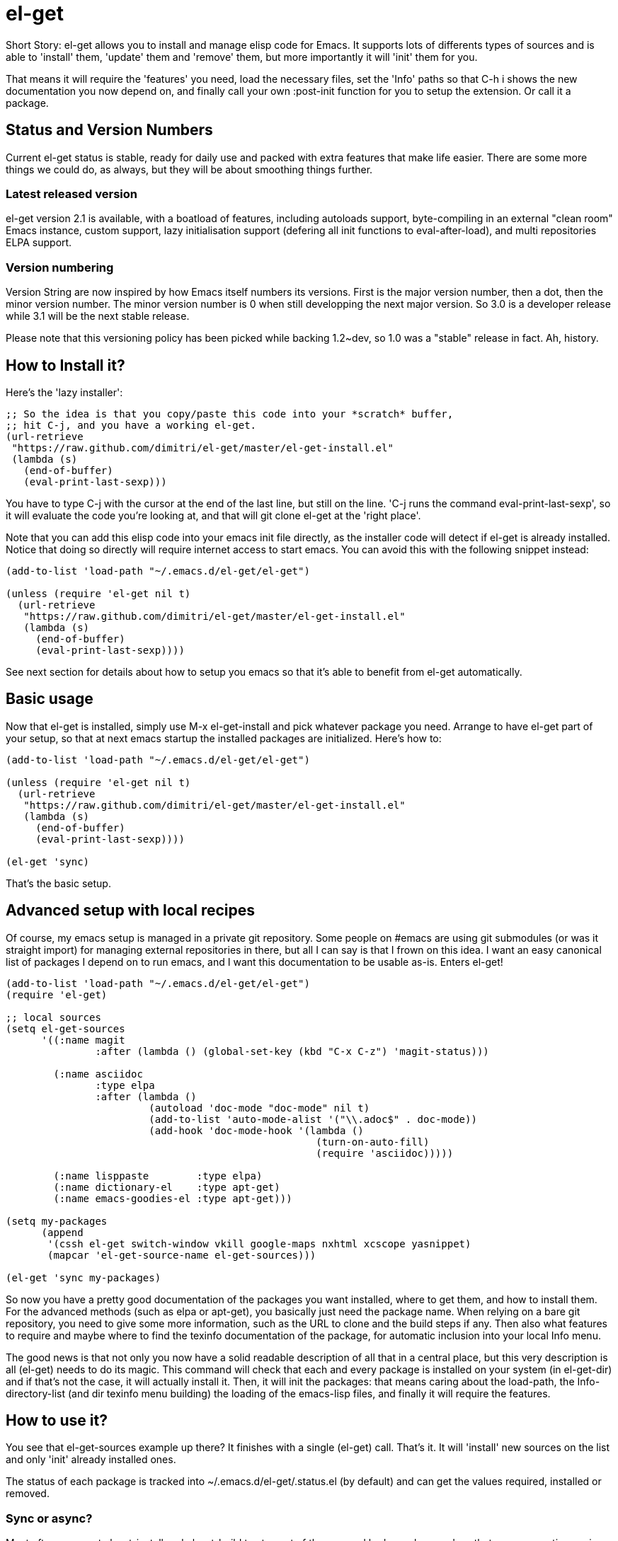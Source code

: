 = el-get

Short Story: el-get allows you to install and manage +elisp+ code for
Emacs. It supports lots of differents types of sources and is able to
'install' them, 'update' them and 'remove' them, but more importantly it
will 'init' them for you.

That means it will +require+ the 'features' you need, +load+ the
necessary files, set the 'Info' paths so that +C-h i+ shows the new
documentation you now depend on, and finally call your own
+:post-init+ function for you to setup the extension. Or call it a
package.

== Status and Version Numbers

Current +el-get+ status is stable, ready for daily use and packed with extra
features that make life easier.  There are some more things we could do, as
always, but they will be about smoothing things further.

=== Latest released version

+el-get+ version 2.1 is available, with a boatload of features, including
autoloads support, byte-compiling in an external "clean room" Emacs
instance, custom support, lazy initialisation support (defering all init
functions to +eval-after-load+), and multi repositories +ELPA+ support.

=== Version numbering

Version String are now inspired by how Emacs itself numbers its versions.
First is the major version number, then a dot, then the minor version
number.  The minor version number is 0 when still developping the next major
version.  So 3.0 is a developer release while 3.1 will be the next stable
release.

Please note that this versioning policy has been picked while backing
1.2~dev, so 1.0 was a "stable" release in fact.  Ah, history.

== How to Install it?

Here's the 'lazy installer':

--------------------------------------
;; So the idea is that you copy/paste this code into your *scratch* buffer,
;; hit C-j, and you have a working el-get.
(url-retrieve
 "https://raw.github.com/dimitri/el-get/master/el-get-install.el"
 (lambda (s)
   (end-of-buffer)
   (eval-print-last-sexp)))
--------------------------------------

You have to type +C-j+ with the cursor at the end of the last line, but
still on the line. 'C-j runs the command eval-print-last-sexp', so it will
evaluate the code you're looking at, and that will +git clone el-get+ at the
'right place'.

Note that you can add this elisp code into your emacs init file directly, as
the installer code will detect if +el-get+ is already installed.  Notice
that doing so directly will require internet access to start emacs.  You can
avoid this with the following snippet instead:

--------------------------------------
(add-to-list 'load-path "~/.emacs.d/el-get/el-get")

(unless (require 'el-get nil t)
  (url-retrieve
   "https://raw.github.com/dimitri/el-get/master/el-get-install.el"
   (lambda (s)
     (end-of-buffer)
     (eval-print-last-sexp))))
--------------------------------------

See next section for details about how to setup you emacs so that it's able
to benefit from +el-get+ automatically.

== Basic usage

Now that +el-get+ is installed, simply use +M-x el-get-install+ and pick
whatever package you need.  Arrange to have +el-get+ part of your setup, so
that at next emacs startup the installed packages are initialized.  Here's
how to:

--------------------------------------
(add-to-list 'load-path "~/.emacs.d/el-get/el-get")

(unless (require 'el-get nil t)
  (url-retrieve
   "https://raw.github.com/dimitri/el-get/master/el-get-install.el"
   (lambda (s)
     (end-of-buffer)
     (eval-print-last-sexp))))

(el-get 'sync)
--------------------------------------

That's the basic setup.

== Advanced setup with local recipes

Of course, my emacs setup is managed in a private git repository. Some
people on +#emacs+ are using +git submodules+ (or was it straight import)
for managing external repositories in there, but all I can say is that I
frown on this idea. I want an easy canonical list of packages I depend on to
run emacs, and I want this documentation to be usable as-is. Enters el-get!

--------------------------------------
(add-to-list 'load-path "~/.emacs.d/el-get/el-get")
(require 'el-get)

;; local sources
(setq el-get-sources
      '((:name magit
	       :after (lambda () (global-set-key (kbd "C-x C-z") 'magit-status)))

	(:name asciidoc
	       :type elpa
	       :after (lambda ()
			(autoload 'doc-mode "doc-mode" nil t)
			(add-to-list 'auto-mode-alist '("\\.adoc$" . doc-mode))
			(add-hook 'doc-mode-hook '(lambda ()
						    (turn-on-auto-fill)
						    (require 'asciidoc)))))

	(:name lisppaste        :type elpa)
        (:name dictionary-el    :type apt-get)
        (:name emacs-goodies-el :type apt-get)))

(setq my-packages
      (append
       '(cssh el-get switch-window vkill google-maps nxhtml xcscope yasnippet)
       (mapcar 'el-get-source-name el-get-sources)))

(el-get 'sync my-packages)
--------------------------------------

So now you have a pretty good documentation of the packages you want
installed, where to get them, and how to install them. For the advanced
methods (such as elpa or apt-get), you basically just need the package
name. When relying on a bare git repository, you need to give some more
information, such as the URL to clone and the build steps if any. Then also
what features to require and maybe where to find the texinfo documentation
of the package, for automatic inclusion into your local Info menu.

The good news is that not only you now have a solid readable description of
all that in a central place, but this very description is all (el-get) needs
to do its magic. This command will check that each and every package is
installed on your system (in el-get-dir) and if that's not the case, it will
actually install it. Then, it will init the packages: that means caring
about the load-path, the Info-directory-list (and dir texinfo menu building)
the loading of the emacs-lisp files, and finally it will require the
features.

== How to use it?

You see that +el-get-sources+ example up there? It finishes with a single
+(el-get)+ call. That's it. It will 'install' new +sources+ on the list and
only 'init' already installed ones.

The status of each package is tracked into +~/.emacs.d/el-get/.status.el+
(by default) and can get the values +required+, +installed+ or +removed+.

=== Sync or async?

Most often you want +el-get-install+ and +el-get-build+ to stay out of the
way and be 'asynchronous', so that you can continue using Emacs while your
new package is getting ready. But imagine you're starting up Emacs after a
+git pull+ on the other computer (after a commute, say), and there's some
newer packages for this instance to consider installing.

Now you want a synchronous install, right?

So, by default +(el-get)+ is asynchronous, but you can ask for it to be
sync, or to still be asynchronous but to wait until it finished before to
give control back:

  (el-get 'sync)
  (el-get 'wait)

You even get a progress report!

=== Sources

See the documentation of the +el-get-sources+ variable for details.  Please
note that +el-get-sources+ is another source location for recipes, adding to
your +el-get-recipe-path+.

Note that you can also give a mix of +packages+ symbols, +inline recipes+
and +source lists+ to +el-get+ as arguments, and completely bypass the
+el-get-sources+ variable.

  (el-get 'sync 'package 'name 'list-of-packages-names-or-symbol)

It is still recommended to +(setq el-get-sources '(list of packages))+ then
use +(el-get 'sync)+, so that commands such as +el-get-update+ know which
packages to update.

=== Recipes

Some sources are contributed to +el-get+ directly, so that you only have to
put in the +el-get-sources+ the name of the package you want to
install.

Should you need some local specific setup, you can do that by providing a
partial sources missing the +:type+ property: your local properties will get
merged into the recipes one.

Also, the variable +el-get-recipe-path+ allows you to maintain local recipes
in case you either dislike the default one or are crafting some new one not
commited to the main repository yet. But please do consider sending them
over!

We do not intend to provide recipes for advanced types such as +apt-get+ and
+elpa+ because there's so little to win here, and maintaining a package list
would take too much time.

=== Build Commands

Avoid using +make install+, which will usually move files into a
"system location."  In our case, you probably just want your package
+foo+ to be all installed into +~/.emacs.d/el-get/foo+, right? So, no
+make install+.

=== Byte Compiling

+el-get+ will 'byte compile' the elisp for the package when its source
definition includes a +:compile+ property set to the list of files to byte
compile (or to a single file), or all the +.el+ files found in the package
when there's no +:build+ command.

=== Hooks

+el-get+ offers a variety of specific hooks (read the source), and two
general purposes hooks facilities: +el-get-post-install-hooks+ and
+el-get-post-update-hooks+, called with the package name as argument.

=== Some more commands?

Yes, ok.

M-x el-get-list-packages::

    Opens a buffer listing all known packages (those for which you have a
    recipe).  The listing includes the package name, its status (one of
    "available", "installed", "removed" or "required") and the package
    description.  The description is a free form text and has not been
    provided for all recipes.  Please also note that
    +el-get-emacswiki-refresh+ will create recipes omitting the description
    as of now.

M-x el-get-describe::

    Prompt for a package name, with completion, then open an +*Help*+ window
    with details about the selected package.  Those include current status,
    website, description, installation method, full recipe, and buttons to
    easily install, update or remove the package.

M-x el-get-sync::

    Synchronously install any "required" package and init any "installed" one.

M-x el-get-cd::

    Will prompt for an +installed+ package name, with completion, then open
    its directory with dired.

M-x el-get-install::

    Will prompt for a package name, with completion, then install it.  It
    will only propose packages that are not already +installed+.  Any
    package that you have a recipe for is a candidate.

    Please note that when installing a package that is not in your
    +el-get-sources+ or your +el-get+ call means that it will not be
    initialized for you automatically at emacs startup.  You get a +WARNING+
    message when that's the case.

  C-h e runs the command view-echo-area-messages.

M-x el-get-update::

    Will prompt for an installed package name, with completion, then update
    it. This will run the +build+ commands and +init+ the package again.

M-x el-get-self-update::

    Update only one package, +el-get+ itself.

M-x el-get-update-all::

    Will update all packages used in +el-get-sources+. Beware that using
    this function can lead to hours of settings review: more often than not
    updating a package requires some adjustments to your setup.  Updating
    all of them at once will require reviewing almost all your setup.

M-x el-get-remove::

    Will prompt for an +installed+ package name, with completion, then
    remove it. Depending on the +type+ of the package, this often means
    simply deleting the directory where the source package lies. Sometime we
    have to use external tools instead (+apt-get+, e.g.). No effort is made
    to unload the features.

M-x el-get-find-recipe-file::

    Will prompt for the name of a package, with completion, then +find-file+
    its +recipe+ file.

M-x el-get-make-recipes::

    Will prompt for an existing directory where to output all your 'new'
    recipe files: one file for each entry in +el-get-sources+ that is not
    just a +symbol+ and that is not found anywhere in +el-get-recipe-path+.

M-x el-get-emacswiki-refresh::

    Will launch a subprocess that connects to EmacsWiki and fetch from there
    the list of elisp scripts hosted.  Then produce a recipe file per
    script, and store that in the given directory, which default to
    +~/.emacs.d/el-get/el-get/recipes/emacswiki/+ if you didn't change
    +el-get-dir+.

=== Useful functions

el-get-package-types-alist (statuses &rest types)::

    Return an alist of package names that are of given types. Only consider
    packages whose status is `member' of STATUSES, which defaults to
    installed, required and removed.

  ELISP> (el-get-package-types-alist "installed" 'cvs 'emacswiki)
  ((emacs-w3m . cvs)
   (rect-mark . emacswiki)
   (icomplete+ . emacswiki)
   (php-mode-improved . emacswiki)
   (rainbow-delimiters . emacswiki)
   (goto-last-change . emacswiki)
   (emacs-goodies-el . cvs))
  
el-get-extra-packages (&rest packages)::

      Return installed or required packages that are not in given package
      list.

  ELISP> (el-get-extra-packages dim-packages)
  ((verbiste "installed")
   (package "installed"))

== Internals

TODO: explain the symlinks in +~/.emacs.d/el-get+. For now, read the source
and try it out.

== Extending it

Please see the documentation for the +el-get-methods+ and provide a patch!

Adding +bzr+ support for example was only about writing 2 functions, mostly
using copy paste. Here's the patch: https://github.com/dimitri/el-get/commit/63e9018102bdeb7b6d9136db231adcd983087217#L0R437

== Upgrade Notes

=== Upgrading to 3.0

Please remind that +3.0+ is a development branch.  A change has been
included so that +el-get-sources+ is now only another source for recipes,
and +(el-get '...)+ will now only install and initialize known "required"
and "installed" packages.

The documentation has been updated to detail the new setup.

If you have packages that have been installed in the past but you no longer
want in your setup, here's how to get them out of the way:

  M-: (el-get-save-package-status "package-name-here" "removed")

=== Upgrading to 1.1

==== Package Status

+el-get+ will now save some package status information into the file
+el-get-status-file+, it's a property list of the package symbol and its
status. The status is set to "required" when you enter +el-get-install+ and
is changed to +installed+ upon successful completion of the installation,
including the build.

Now, if you +el-get-install+ an already installed package, this is an
error. If the status is "required", a previous install failed, you have to
+el-get-remove+ the package before continuing. If the status is "installed",
well, the package is known installed.

To reinit the status file you might need to execute the following code:

  (mapc (lambda (p) (el-get-save-package-status p "installed"))
	(el-get-package-name-list))
